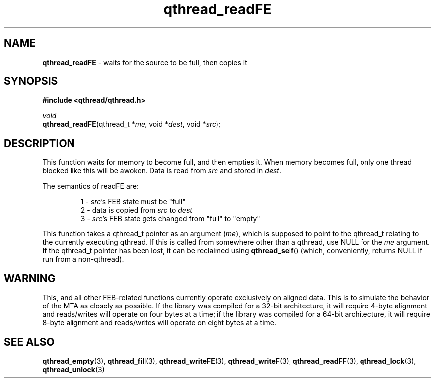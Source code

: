 .TH qthread_readFE 3 "NOVEMBER 2006" libqthread "libqthread"
.SH NAME
\fBqthread_readFE\fR \- waits for the source to be full, then copies it
.SH SYNOPSIS
.B #include <qthread/qthread.h>

.I void
.br
\fBqthread_readFE\fR(qthread_t *\fIme\fR, void *\fIdest\fR, void *\fIsrc\fR);
.SH DESCRIPTION
This function waits for memory to become full, and then empties it. When memory
becomes full, only one thread blocked like this will be awoken. Data is read
from \fIsrc\fR and stored in \fIdest\fR.
.PP
The semantics of readFE are:
.RS
.PP
1 - \fIsrc\fR's FEB state must be "full"
.br
2 - data is copied from \fIsrc\fR to \fIdest\fR
.br
3 - \fIsrc\fR's FEB state gets changed from "full" to "empty"
.RE
.PP
This function takes a qthread_t pointer as an argument (\fIme\fR), which is
supposed to point to the qthread_t relating to the currently executing qthread.
If this is called from somewhere other than a qthread, use NULL for the
\fIme\fR argument. If the qthread_t pointer has been lost, it can be reclaimed
using \fBqthread_self\fR() (which, conveniently, returns NULL if run from a
non-qthread).
.SH WARNING
This, and all other FEB-related functions currently operate exclusively on
aligned data. This is to simulate the behavior of the MTA as closely as
possible. If the library was compiled for a 32-bit architecture, it will
require 4-byte alignment and reads/writes will operate on four bytes at a time;
if the library was compiled for a 64-bit architecture, it will require 8-byte
alignment and reads/writes will operate on eight bytes at a time.
.SH "SEE ALSO"
.BR qthread_empty (3),
.BR qthread_fill (3),
.BR qthread_writeFE (3),
.BR qthread_writeF (3),
.BR qthread_readFF (3),
.BR qthread_lock (3),
.BR qthread_unlock (3)
